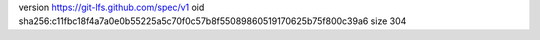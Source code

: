 version https://git-lfs.github.com/spec/v1
oid sha256:c11fbc18f4a7a0e0b55225a5c70f0c57b8f55089860519170625b75f800c39a6
size 304

